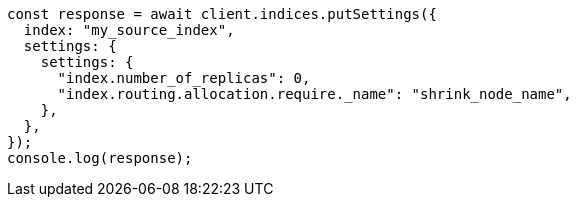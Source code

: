 // This file is autogenerated, DO NOT EDIT
// Use `node scripts/generate-docs-examples.js` to generate the docs examples

[source, js]
----
const response = await client.indices.putSettings({
  index: "my_source_index",
  settings: {
    settings: {
      "index.number_of_replicas": 0,
      "index.routing.allocation.require._name": "shrink_node_name",
    },
  },
});
console.log(response);
----
